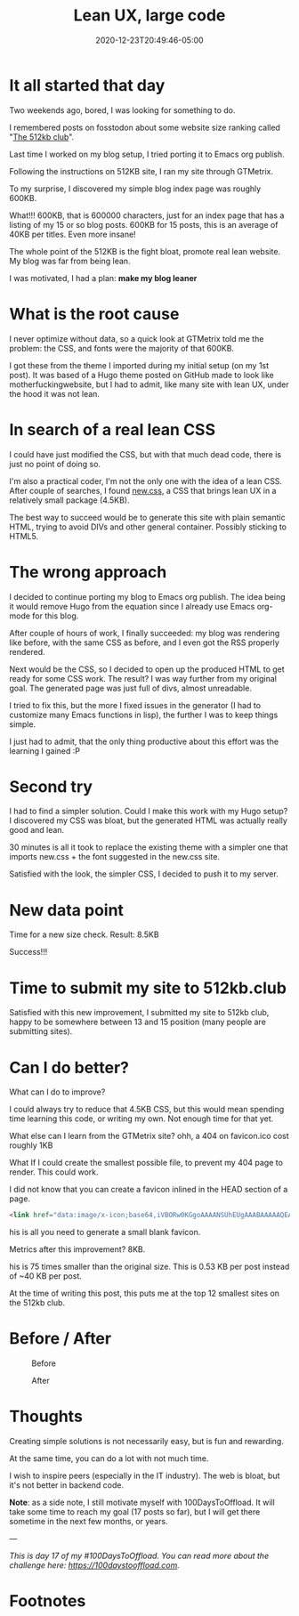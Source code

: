 #+hugo_base_dir: ../
#+hugo_section: posts

#+hugo_auto_set_lastmod: f

#+date: 2020-12-23T20:49:46-05:00
#+hugo_categories: tech
#+hugo_tags: 100DaysToOffload blogging-setup

#+hugo_draft: false

#+title: Lean UX, large code

* It all started that day

Two weekends ago, bored, I was looking for something to do.

I remembered posts on fosstodon about some website size ranking called "[[https://512kb.club][The 512kb club]]".

Last time I worked on my blog setup, I tried porting it to Emacs org publish.

Following the instructions on 512KB site, I ran my site through GTMetrix.

To my surprise, I discovered my simple blog index page was roughly 600KB.

What!!! 600KB, that is 600000 characters, just for an index page that has a listing of my 15 or so blog posts. 600KB for 15 posts, this is an average of 40KB per titles. Even more insane!

The whole point of the 512KB is the fight bloat, promote real lean website. My blog was far from being lean.

I was motivated, I had a plan: **make my blog leaner**

* What is the root cause

I never optimize without data, so a quick look at GTMetrix told me the problem: the CSS, and fonts were the majority of that 600KB.

I got these from the theme I imported during my initial setup (on my 1st post). It was based of a Hugo theme posted on GitHub made to look like motherfuckingwebsite, but I had to admit, like many site with lean UX, under the hood it was not lean.

* In search of a real lean CSS

I could have just modified the CSS, but with that much dead code, there is just no point of doing so.

I'm also a practical coder, I'm not the only one with the idea of a lean CSS. After couple of searches, I found [[https://newcss.net][new.css]], a CSS that brings lean UX in a relatively small package (4.5KB).

The best way to succeed would be to generate this site with plain semantic HTML, trying to avoid DIVs and other general container. Possibly sticking to HTML5.

* The wrong approach

I decided to continue porting my blog to Emacs org publish. The idea being it would remove Hugo from the equation since I already use Emacs org-mode for this blog.

After couple of hours of work, I finally succeeded: my blog was rendering like before, with the same CSS as before, and I even got the RSS properly rendered.

Next would be the CSS, so I decided to open up the produced HTML to get ready for some CSS work. The result? I was way further from my original goal. The generated page was just full of divs, almost unreadable.

I tried to fix this, but the more I fixed issues in the generator (I had to customize many Emacs functions in lisp), the further I was to keep things simple.

I just had to admit, that the only thing productive about this effort was the learning I gained :P

* Second try

I had to find a simpler solution. Could I make this work with my Hugo setup? I discovered my CSS was bloat, but the generated HTML was actually really good and lean.

30 minutes is all it took to replace the existing theme with a simpler one that imports new.css + the font suggested in the new.css site.

Satisfied with the look, the simpler CSS, I decided to push it to my server.

* New data point

Time for a new size check. Result: 8.5KB

Success!!!

* Time to submit my site to 512kb.club

Satisfied with this new improvement, I submitted my site to 512kb club, happy to be somewhere between 13 and 15 position (many people are submitting sites).

* Can I do better?

What can I do to improve?

I could always try to reduce that 4.5KB CSS, but this would mean spending time learning this code, or writing my own. Not enough time for that yet.

What else can I learn from the GTMetrix site? ohh, a 404 on favicon.ico cost roughly 1KB

What If I could create the smallest possible file, to prevent my 404 page to render. This could work.

I did not know that you can create a favicon inlined in the HEAD section of a page.
#+BEGIN_SRC html :noeval
<link href="data:image/x-icon;base64,iVBORw0KGgoAAAANSUhEUgAAABAAAAAQEAYAAABPYyMiAAAABmJLR0T///////8JWPfcAAAACXBIWXMAAABIAAAASABGyWs+AAAAF0lEQVRIx2NgGAWjYBSMglEwCkbBSAcACBAAAeaR9cIAAAAASUVORK5CYII=" rel="icon" type="image/x-icon" />
#+END_SRC

his is all you need to generate a small blank favicon.

Metrics after this improvement? 8KB.

his is 75 times smaller than the original size. This is 0.53 KB per post instead of ~40 KB per post.  

At the time of writing this post, this puts me at the top 12 smallest sites on the 512kb club.

#+NAME: 512kb green team
#+ATTR_HTML: :alt green banner from 512kb club for sites < 100kb
[[https://512kb.club][https://512kb.club/images/green-team.svg]]


* Before / After

#+CAPTION: Before
#+ATTR_HTML: :alt picture showing the original version with large CSS
[[./lean-ux-fat-code-before.png]]

#+CAPTION: After
#+ATTR_HTML: :alt picture showing after new css. minimal changes visible compared to before
[[./lean-ux-fat-code-after.png]]

* Thoughts

Creating simple solutions is not necessarily easy, but is fun and rewarding.

At the same time, you can do a lot with not much time.

I wish to inspire peers (especially in the IT industry). The web is bloat, but it's not better in backend code.

**Note**: as a side note, I still motivate myself with 100DaysToOffload. It will take some time to reach my goal (17 posts so far), but I will get there sometime in the next few months, or years.

---

/This is day 17 of my #100DaysToOffload. You can read more about the challenge here: [[https://100daystooffload.com]]./

#+hugo: more

* Footnotes
